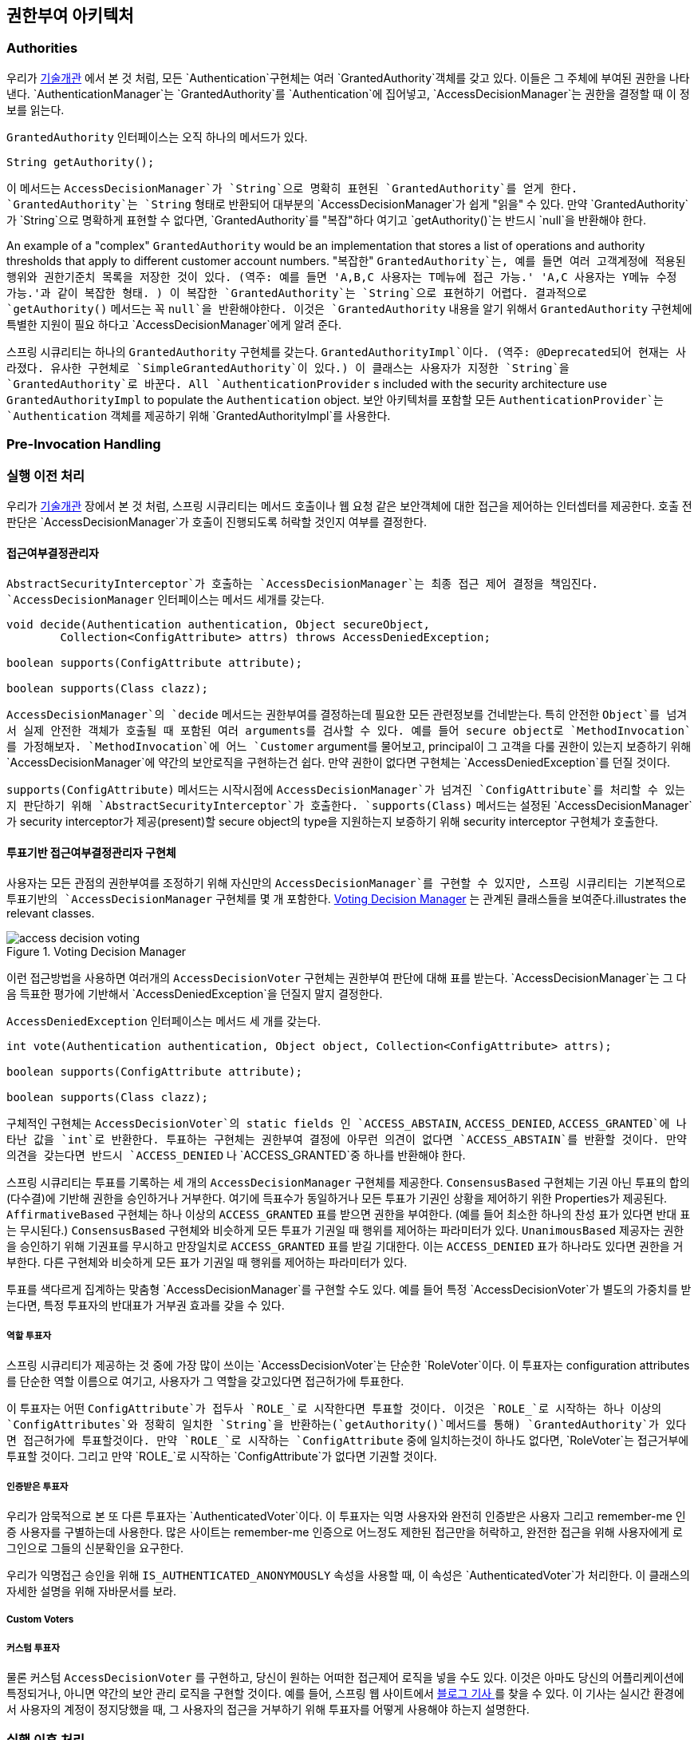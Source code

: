 [[authz-arch]]
== 권한부여 아키텍처


[[authz-authorities]]
=== Authorities
우리가 <<tech-granted-authority,기술개관>> 에서 본 것 처럼, 모든 `Authentication`구현체는 여러 `GrantedAuthority`객체를 갖고 있다. 이들은 그 주체에 부여된 권한을 나타낸다. `AuthenticationManager`는 `GrantedAuthority`를 `Authentication`에 집어넣고, `AccessDecisionManager`는 권한을 결정할 때 이 정보를 읽는다.

`GrantedAuthority` 인터페이스는 오직 하나의 메서드가 있다.

[source,java]
----

String getAuthority();

----

이 메서드는 `AccessDecisionManager`가 `String`으로 명확히 표현된 `GrantedAuthority`를 얻게 한다. `GrantedAuthority`는 `String` 형태로 반환되어 대부분의 `AccessDecisionManager`가 쉽게 "읽을" 수 있다. 만약 `GrantedAuthority`가 `String`으로 명확하게 표현할 수 없다면, `GrantedAuthority`를 "복잡"하다 여기고 `getAuthority()`는 반드시 `null`을 반환해야 한다.

An example of a "complex" `GrantedAuthority` would be an implementation that stores a list of operations and authority thresholds that apply to different customer account numbers.
"복잡한" `GrantedAuthority`는, 예를 들면 여러 고객계정에 적용된 행위와 권한기준치 목록을 저장한 것이 있다. (역주: 예를 들면 'A,B,C 사용자는 T메뉴에 접근 가능.' 'A,C 사용자는 Y메뉴 수정 가능.'과 같이 복잡한 형태. ) 이 복잡한 `GrantedAuthority`는 `String`으로 표현하기 어렵다. 결과적으로 `getAuthority()` 메서드는 꼭 `null`을 반환해야한다. 이것은 `GrantedAuthority` 내용을 알기 위해서 `GrantedAuthority` 구현체에 특별한 지원이 필요 하다고 `AccessDecisionManager`에게 알려 준다.

스프링 시큐리티는 하나의 `GrantedAuthority` 구현체를 갖는다. `GrantedAuthorityImpl`이다. (역주: @Deprecated되어 현재는 사라졌다. 유사한 구현체로 `SimpleGrantedAuthority`이 있다.) 이 클래스는 사용자가 지정한 `String`을 `GrantedAuthority`로 바꾼다. 
All `AuthenticationProvider` s included with the security architecture use `GrantedAuthorityImpl` to populate the `Authentication` object.
보안 아키텍처를 포함할 모든 `AuthenticationProvider`는 `Authentication` 객체를 제공하기 위해 `GrantedAuthorityImpl`를 사용한다.


[[authz-pre-invocation]]
=== Pre-Invocation Handling
=== 실행 이전 처리
우리가 <<secure-objects,기술개관>> 장에서 본 것 처럼, 스프링 시큐리티는 메서드 호출이나 웹 요청 같은 보안객체에 대한 접근을 제어하는 인터셉터를 제공한다. 호출 전 판단은 `AccessDecisionManager`가 호출이 진행되도록 허락할 것인지 여부를 결정한다.


[[authz-access-decision-manager]]
==== 접근여부결정관리자
`AbstractSecurityInterceptor`가 호출하는 `AccessDecisionManager`는 최종 접근 제어 결정을 책임진다. `AccessDecisionManager` 인터페이스는 메서드 세개를 갖는다.

[source,java]
----
void decide(Authentication authentication, Object secureObject,
	Collection<ConfigAttribute> attrs) throws AccessDeniedException;

boolean supports(ConfigAttribute attribute);

boolean supports(Class clazz);
----

`AccessDecisionManager`의 `decide` 메서드는 권한부여를 결정하는데 필요한 모든 관련정보를 건네받는다. 특히 안전한 `Object`를 넘겨서 실제 안전한 객체가 호출될 때 포함된 여러 arguments를 검사할 수 있다. 예를 들어 secure object로 `MethodInvocation`를 가정해보자. `MethodInvocation`에 어느 `Customer` argument를 물어보고, principal이 그 고객을 다룰 권한이 있는지 보증하기 위해 `AccessDecisionManager`에 약간의 보안로직을 구현하는건 쉽다. 만약 권한이 없다면 구현체는 `AccessDeniedException`를 던질 것이다.

`supports(ConfigAttribute)` 메서드는 시작시점에 `AccessDecisionManager`가 넘겨진 `ConfigAttribute`를 처리할 수 있는지 판단하기 위해 `AbstractSecurityInterceptor`가 호출한다. `supports(Class)` 메서드는 설정된 `AccessDecisionManager`가 security interceptor가 제공(present)할 secure object의 type을 지원하는지 보증하기 위해 security interceptor 구현체가 호출한다.

[[authz-voting-based]]
==== 투표기반 접근여부결정관리자 구현체
사용자는 모든 관점의 권한부여를 조정하기 위해 자신만의 `AccessDecisionManager`를 구현할 수 있지만, 스프링 시큐리티는 기본적으로 투표기반의 `AccessDecisionManager` 구현체를 몇 개 포함한다. <<authz-access-voting>> 는 관계된 클래스들을 보여준다.illustrates the relevant classes.

[[authz-access-voting]]
.Voting Decision Manager
image::images/access-decision-voting.png[]



이런 접근방법을 사용하면 여러개의 `AccessDecisionVoter` 구현체는 권한부여 판단에 대해 표를 받는다. `AccessDecisionManager`는 그 다음 득표한 평가에 기반해서 `AccessDeniedException`을 던질지 말지 결정한다.

`AccessDeniedException` 인터페이스는 메서드 세 개를 갖는다.

[source,java]
----
int vote(Authentication authentication, Object object, Collection<ConfigAttribute> attrs);

boolean supports(ConfigAttribute attribute);

boolean supports(Class clazz);
----

구체적인 구현체는 `AccessDecisionVoter`의 static fields 인 `ACCESS_ABSTAIN`, `ACCESS_DENIED`, `ACCESS_GRANTED`에 나타난 값을 `int`로 반환한다. 투표하는 구현체는 권한부여 결정에 아무런 의견이 없다면 `ACCESS_ABSTAIN`를 반환할 것이다. 만약 의견을 갖는다면 반드시 `ACCESS_DENIED` 나 `ACCESS_GRANTED`중 하나를 반환해야 한다.

스프링 시큐리티는 투표를 기록하는 세 개의 `AccessDecisionManager` 구현체를 제공한다. `ConsensusBased` 구현체는 기권 아닌 투표의 합의(다수결)에 기반해 권한을 승인하거나 거부한다. 여기에 득표수가 동일하거나 모든 투표가 기권인 상황을 제어하기 위한 Properties가 제공된다. `AffirmativeBased` 구현체는 하나 이상의 `ACCESS_GRANTED` 표를 받으면 권한을 부여한다. (예를 들어 최소한 하나의 찬성 표가 있다면 반대 표는 무시된다.) `ConsensusBased` 구현체와 비슷하게 모든 투표가 기권일 때 행위를 제어하는 파라미터가 있다. `UnanimousBased` 제공자는 권한을 승인하기 위해 기권표를 무시하고 만장일치로 `ACCESS_GRANTED` 표를 받길 기대한다. 이는 `ACCESS_DENIED` 표가 하나라도 있다면 권한을 거부한다. 다른 구현체와 비슷하게 모든 표가 기권일 때 행위를 제어하는 파라미터가 있다.

투표를 색다르게 집계하는 맞춤형 `AccessDecisionManager`를 구현할 수도 있다. 예를 들어 특정 `AccessDecisionVoter`가 별도의 가중치를 받는다면, 특정 투표자의 반대표가 거부권 효과를 갖을 수 있다.


[[authz-role-voter]]
===== 역할 투표자
스프링 시큐리티가 제공하는 것 중에 가장 많이 쓰이는 `AccessDecisionVoter`는 단순한 `RoleVoter`이다. 이 투표자는 configuration attributes를 단순한 역할 이름으로 여기고, 사용자가 그 역할을 갖고있다면 접근허가에 투표한다.

이 투표자는 어떤 `ConfigAttribute`가 접두사 `ROLE_`로 시작한다면 투표할 것이다. 이것은 `ROLE_`로 시작하는 하나 이상의 `ConfigAttributes`와 정확히 일치한 `String`을 반환하는(`getAuthority()`메서드를 통해) `GrantedAuthority`가 있다면 접근허가에 투표할것이다. 만약 `ROLE_`로 시작하는 `ConfigAttribute` 중에 일치하는것이 하나도 없다면, `RoleVoter`는 접근거부에 투표할 것이다. 그리고 만약 `ROLE_`로 시작하는 `ConfigAttribute`가 없다면 기권할 것이다.


[[authz-authenticated-voter]]
===== 인증받은 투표자
우리가 암묵적으로 본 또 다른 투표자는 `AuthenticatedVoter`이다. 이 투표자는 익명 사용자와 완전히 인증받은 사용자 그리고 remember-me 인증 사용자를 구별하는데 사용한다. 많은 사이트는 remember-me 인증으로 어느정도 제한된 접근만을 허락하고, 완전한 접근을 위해 사용자에게 로그인으로 그들의 신분확인을 요구한다.

우리가 익명접근 승인을 위해 `IS_AUTHENTICATED_ANONYMOUSLY` 속성을 사용할 때, 이 속성은 `AuthenticatedVoter`가 처리한다. 이 클래스의 자세한 설명을 위해 자바문서를 보라.

[[authz-custom-voter]]
===== Custom Voters
===== 커스텀 투표자
물론 커스텀 `AccessDecisionVoter` 를 구현하고, 당신이 원하는 어떠한 접근제어 로직을 넣을 수도 있다. 이것은 아마도 당신의 어플리케이션에 특정되거나, 아니면 약간의 보안 관리 로직을 구현할 것이다. 예를 들어, 스프링 웹 사이트에서 http://spring.io/blog/2009/01/03/spring-security-customization-part-2-adjusting-secured-session-in-real-time[ 블로그 기사 ]를 찾을 수 있다. 이 기사는 실시간 환경에서 사용자의 계정이 정지당했을 때, 그 사용자의 접근을 거부하기 위해 투표자를 어떻게 사용해야 하는지 설명한다.


[[authz-after-invocation-handling]]
////
=== After Invocation Handling
Whilst the `AccessDecisionManager` is called by the `AbstractSecurityInterceptor` before proceeding with the secure object invocation, some applications need a way of modifying the object actually returned by the secure object invocation. Whilst you could easily implement your own AOP concern to achieve this, Spring Security provides a convenient hook that has several concrete implementations that integrate with its ACL capabilities.
////
=== 실행 이후 처리
`AbstractSecurityInterceptor`는 secure object 실행을 진행하기 전에 `AccessDecisionManager`를 호출하지만, 몇몇의 어플리케이션은 secure object 실행 이후 반환된 객체를 수정할 방법이 필요하다.
당신은 당신만의 AOP concern을 구현함으로써 쉽게 이 목적을 달성할 수 있지만, 스프링 시큐리티는 그것의 ACL 능력을 통합한 몇가지 구현체를 가진 간편한 hook을 제공한다.

////
<<authz-after-invocation>> illustrates Spring Security's `AfterInvocationManager` and its concrete implementations.

[[authz-after-invocation]]
.After Invocation Implementation
image::images/after-invocation.png[]
////
<<authz-after-invocation>> 는 스프링 시큐리티의 `AfterInvocationManager` 와 그것의 구현체를 보여준다.

[[authz-after-invocation]]
.실행 이후 구현
image::images/after-invocation.png[]

////
Like many other parts of Spring Security, `AfterInvocationManager` has a single concrete implementation, `AfterInvocationProviderManager`, which polls a list of `AfterInvocationProvider` s. Each `AfterInvocationProvider` is allowed to modify the return object or throw an `AccessDeniedException`. Indeed multiple providers can modify the object, as the result of the previous provider is passed to the next in the list.
////
`AfterInvocationManager`는 스프링 시큐리티의 다른 부분과 비슷하게 하나의 구현체인 `AfterInvocationProviderManager`를 갖는다. 이 구현체는 `AfterInvocationProvider` 목록을 poll한다. 각각의 `AfterInvocationProvider`는 반환된 객체를 수정하거나 `AccessDeniedException`를 던질 수 있다. 이전 프로바이더의 결과가 그 목록에 있는 다음 프로바이더에게 넘어가기에, 실제로 여러개의 프로바이더가 그 객체를 수정할 수 있다.

////
Please be aware that if you're using `AfterInvocationManager`, you will still need configuration attributes that allow the ``MethodSecurityInterceptor``'s `AccessDecisionManager` to allow an operation. If you're using the typical Spring Security included `AccessDecisionManager` implementations, having no configuration attributes defined for a particular secure method invocation will cause each `AccessDecisionVoter` to abstain from voting. In turn, if the `AccessDecisionManager` property           "`allowIfAllAbstainDecisions`" is `false`, an `AccessDeniedException` will be thrown. You may avoid this potential issue by either (i) setting "`allowIfAllAbstainDecisions`" to `true` (although this is generally not recommended) or (ii) simply ensure that there is at least one configuration attribute that an `AccessDecisionVoter` will vote to grant access for. This latter (recommended) approach is usually achieved through a `ROLE_USER` or `ROLE_AUTHENTICATED` configuration attribute.
////
`AfterInvocationManager` 를 사용하면 주의하길 바란다. 당신은 여전히 ``MethodSecurityInterceptor``의 `AccessDecisionManager`가 작업할 수 있도록 허용하는 configuration attributes가 필요하다. 만약 스프링 시큐리티가 포함하는 전형적인 `AccessDecisionManager` 구현을 사용할 때, 특정 secure method 동작에 정의된 configuration attributes가 없다면, 각 `AccessDecisionVoter`가 투표에 기권하도록 만든다. 결과적으로 만약 `AccessDecisionManager`의 속성 "`allowIfAllAbstainDecisions`" 가 `false`라면, `AccessDeniedException`가 던져질 것이다. 당신은 이 잠재적 이슈를 다음 중 하나의 방법으로 피할 수 있다. 
(i) "`allowIfAllAbstainDecisions`"를 `true`로 설정하라.(일반적으로 추천하지 않는다.)  아니면 (ii) `AccessDecisionVoter`가 투표할 수 있게 하는 최소한 하나의 configuration attribute 가 있는지 간단히 확인하라. 이 중 두번째 방법은 보통 `ROLE_USER` 나 `ROLE_AUTHENTICATED` configuration attribute로 이루어진다.

////
[[authz-hierarchical-roles]]
=== Hierarchical Roles
It is a common requirement that a particular role in an application should automatically "include" other roles. For example, in an application which has the concept of an "admin" and a "user" role, you may want an admin to be able to do everything a normal user can. To achieve this, you can either make sure that all admin users are also assigned the "user" role. Alternatively, you can modify every access constraint which requires the "user" role to also include the "admin" role. This can get quite complicated if you have a lot of different roles in your application.
////
[[authz-hierarchical-roles]]
=== 계층형 역할
어플리케이션에서 특정한 역할이 자동으로 다른 역할을 "포함" 해야 하는것은 일반적인 요구사항이다. 예를 들면 "관리자"와 "사용자" 역할이 있는 어플리케이션에서, 관리자는 일반 사용자가 할 수 있는 일을 모두 할 수 있길 바랄것이다. 당신은 이를 실현하기 위해 모든 관리자가 "사용자" 역할에 할당되게 만들 수 있다. 그 대신 "사용자" 역할을 요구하는 모든 접근 제한을 "관리자" 역할도 포함하도록 수정 할 수도 있다. 하지만 이 방법은 어플리케이션에 다양한 역할이 있다면 꽤나 복잡해질 것이다.

////
The use of a role-hierarchy allows you to configure which roles (or authorities) should include others. An extended version of Spring Security's <<authz-role-voter,RoleVoter>>, `RoleHierarchyVoter`, is configured with a `RoleHierarchy`, from which it obtains all the "reachable authorities" which the user is assigned. A typical configuration might look like this:
////
role-hierarchy를 사용하면 어떤 역할(아니면 권한)이 다른것을 포함하도록 할 수 있다. 스프링 시큐리티 <<authz-role-voter,RoleVoter>>의 확장버젼인 `RoleHierarchyVoter`는 `RoleHierarchy`로 구성되는데, 이로 부터 사용자가 할당된 "접근 가능한 권한"을 모두 얻는다. 전형적인 설정은 다음과 같다.

[source,xml]
----

<bean id="roleVoter" class="org.springframework.security.access.vote.RoleHierarchyVoter">
	<constructor-arg ref="roleHierarchy" />
</bean>
<bean id="roleHierarchy"
		class="org.springframework.security.access.hierarchicalroles.RoleHierarchyImpl">
	<property name="hierarchy">
		<value>
			ROLE_ADMIN > ROLE_STAFF
			ROLE_STAFF > ROLE_USER
			ROLE_USER > ROLE_GUEST
		</value>
	</property>
</bean>
----

////
Here we have four roles in a hierarchy `ROLE_ADMIN => ROLE_STAFF => ROLE_USER => ROLE_GUEST`. A user who is authenticated with `ROLE_ADMIN`, will behave as if they have all four roles when security contraints are evaluated against an `AccessDecisionManager` cconfigured with the above `RoleHierarchyVoter`. The `>` symbol can be thought of as meaning "includes".
////
여기 계층구조로 4개의 역할이 있다. `ROLE_ADMIN => ROLE_STAFF => ROLE_USER => ROLE_GUEST`. `ROLE_ADMIN`로 인증받은 사용자는 위의 `RoleHierarchyVoter`로 설정된 `AccessDecisionManager`에 대해 security contraints를 평가받을 때, 네가지 역할을 모두 갖은것 처럼 작동한다. `>`심볼은 "포함한다"란 의미로 생각할 수 있다.

////
Role hierarchies offer a convenient means of simplifying the access-control configuration data for your application and/or reducing the number of authorities which you need to assign to a user. For more complex requirements you may wish to define a logical mapping between the specific access-rights your application requires and the roles that are assigned to users, translating between the two when loading the user information.
////
역할 계층구조는 어플리케이션의 접근조작 설정을 단순화하고, 사용자에게 할당해야 하는 권한의 수를 줄여주는 쉬운 방법을 제공한다. 더 복잡한 요구사항을 위해선, 사용자 정보를 불러오는 동안 특정한 어플리케이션이 요구하는 접근권한과 사용자에게 할당된 역할 간의 논리적인 연결관계를 정의할 수 있다. 